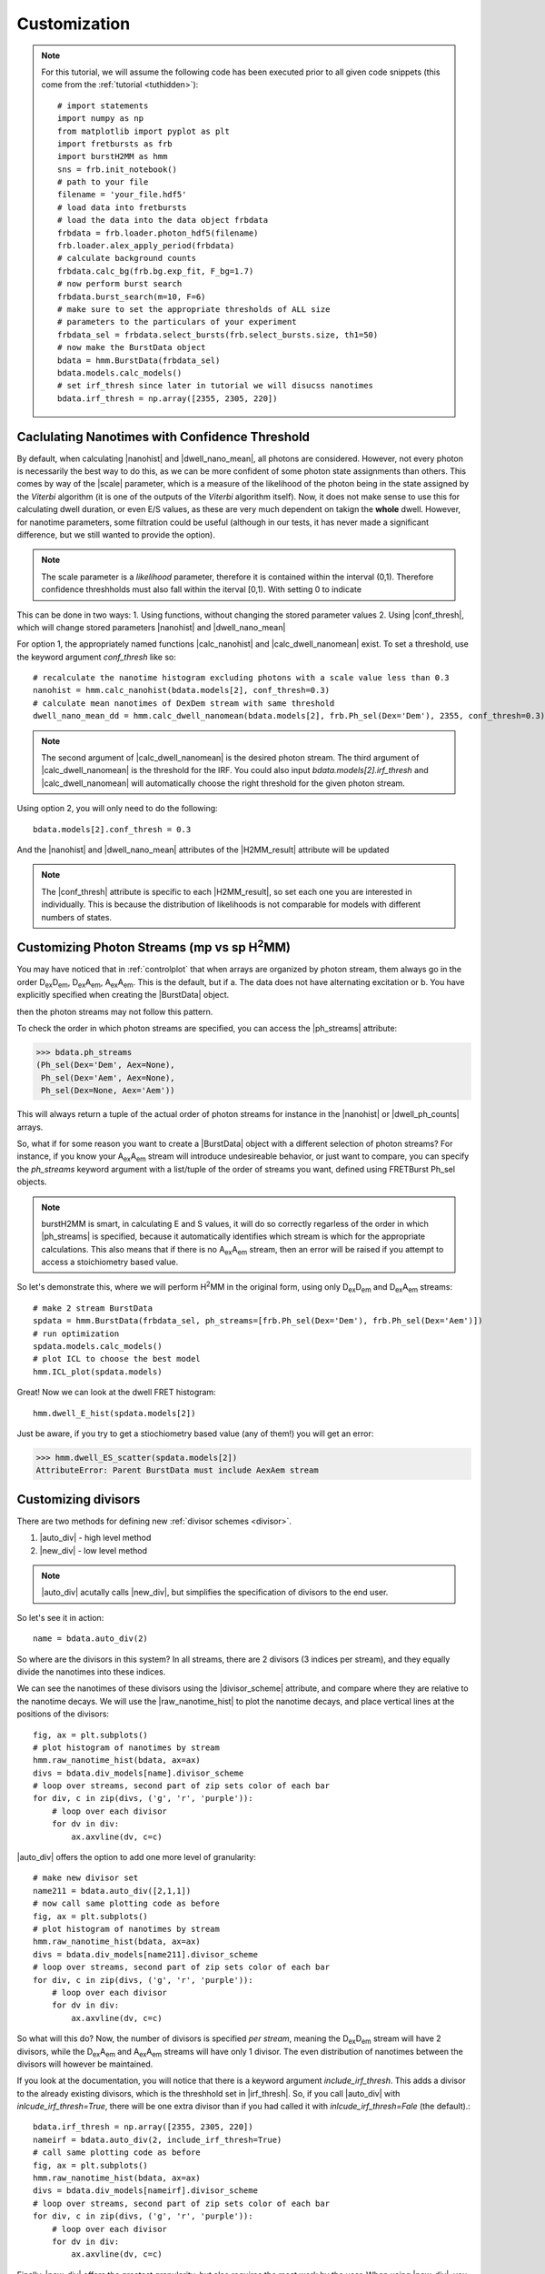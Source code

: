 Customization
=============

.. note::
    For this tutorial, we will assume the following code has been executed prior to all given code snippets (this come from the :ref:`tutorial <tuthidden>`)::

        # import statements
        import numpy as np
        from matplotlib import pyplot as plt
        import fretbursts as frb
        import burstH2MM as hmm
        sns = frb.init_notebook()
        # path to your file
        filename = 'your_file.hdf5'
        # load data into fretbursts
        # load the data into the data object frbdata
        frbdata = frb.loader.photon_hdf5(filename)
        frb.loader.alex_apply_period(frbdata)
        # calculate background counts
        frbdata.calc_bg(frb.bg.exp_fit, F_bg=1.7)
        # now perform burst search
        frbdata.burst_search(m=10, F=6)
        # make sure to set the appropriate thresholds of ALL size
        # parameters to the particulars of your experiment
        frbdata_sel = frbdata.select_bursts(frb.select_bursts.size, th1=50)
        # now make the BurstData object
        bdata = hmm.BurstData(frbdata_sel)
        bdata.models.calc_models()
        # set irf_thresh since later in tutorial we will disucss nanotimes
        bdata.irf_thresh = np.array([2355, 2305, 220])

Caclulating Nanotimes with Confidence Threshold
-----------------------------------------------

By default, when calculating |nanohist| and |dwell_nano_mean|, all photons are considered.
However, not every photon is necessarily the best way to do this, as we can be more confident of some photon state assignments than others.
This comes by way of the |scale| parameter, which is a measure of the likelihood of the photon being in the state assigned by the *Viterbi* algorithm (it is one of the outputs of the *Viterbi* algorithm itself).
Now, it does not make sense to use this for calculating dwell duration, or even E/S values, as these are very much dependent on takign the **whole** dwell.
However, for nanotime parameters, some filtration could be useful (although in our tests, it has never made a significant difference, but we still wanted to provide the option).

.. note::
    The scale parameter is a *likelihood* parameter, therefore it is contained within the interval (0,1).
    Therefore confidence threshholds must also fall within the iterval [0,1).
    With setting 0 to indicate 

This can be done in two ways:
1. Using functions, without changing the stored parameter values
2. Using |conf_thresh|, which will change stored parameters |nanohist| and |dwell_nano_mean|

For option 1, the appropriately named functions |calc_nanohist| and |calc_dwell_nanomean| exist.
To set a threshold, use the keyword argument `conf_thresh` like so::

    # recalculate the nanotime histogram excluding photons with a scale value less than 0.3
    nanohist = hmm.calc_nanohist(bdata.models[2], conf_thresh=0.3)
    # calculate mean nanotimes of DexDem stream with same threshold
    dwell_nano_mean_dd = hmm.calc_dwell_nanomean(bdata.models[2], frb.Ph_sel(Dex='Dem'), 2355, conf_thresh=0.3)

.. note::

    The second argument of |calc_dwell_nanomean| is the desired photon stream.
    The third argument of |calc_dwell_nanomean| is the threshold for the IRF.
    You could also input `bdata.models[2].irf_thresh` and |calc_dwell_nanomean| will automatically choose the right threshold for the given photon stream.

Using option 2, you will only need to do the following::

    bdata.models[2].conf_thresh = 0.3

And the |nanohist| and |dwell_nano_mean| attributes of the |H2MM_result| attribute will be updated

.. note::

    The |conf_thresh| attribute is specific to each |H2MM_result|, so set each one you are interested in individually.
    This is because the distribution of likelihoods is not comparable for models with different numbers of states.
        
Customizing Photon Streams (mp vs sp |H2MM|)
--------------------------------------------

You may have noticed that in :ref:`controlplot` that when arrays are organized by photon stream, them always go in the order |DD|, |DA|, |AA|.
This is the default, but if
a. The data does not have alternating excitation or
b. You have explicitly specified when creating the |BurstData| object.

then the photon streams may not follow this pattern.

To check the order in which photon streams are specified, you can access the |ph_streams| attribute:

>>> bdata.ph_streams
(Ph_sel(Dex='Dem', Aex=None),
 Ph_sel(Dex='Aem', Aex=None),
 Ph_sel(Dex=None, Aex='Aem'))

This will always return a tuple of the actual order of photon streams for instance in the |nanohist| or |dwell_ph_counts| arrays.

So, what if for some reason you want to create a |BurstData| object with a different selection of photon streams?
For instance, if you know your |AA| stream will introduce undesireable behavior, or just want to compare, you can specify the `ph_streams` keyword argument with a list/tuple of the order of streams you want, defined using FRETBurst Ph_sel objects.

.. note::

    burstH2MM is smart, in calculating E and S values, it will do so correctly regarless of the order in which |ph_streams| is specified, because it automatically identifies which stream is which for the appropriate calculations.
    This also means that if there is no |AA| stream, then an error will be raised if you attempt to access a stoichiometry based value.

So let's demonstrate this, where we will perform |H2MM| in the original form, using only |DD| and |DA| streams::

    # make 2 stream BurstData
    spdata = hmm.BurstData(frbdata_sel, ph_streams=[frb.Ph_sel(Dex='Dem'), frb.Ph_sel(Dex='Aem')])
    # run optimization
    spdata.models.calc_models()
    # plot ICL to choose the best model
    hmm.ICL_plot(spdata.models)

.. images: images/spICL.png
    
Great! Now we can look at the dwell FRET histogram::

    hmm.dwell_E_hist(spdata.models[2])

.. image:: images/spEhist.png


Just be aware, if you try to get a stiochiometry based value (any of them!) you will get an error:

>>> hmm.dwell_ES_scatter(spdata.models[2])
AttributeError: Parent BurstData must include AexAem stream


.. _divlochowto:

Customizing divisors
--------------------

There are two methods for defining new :ref:`divisor schemes <divisor>`.

#. |auto_div| - high level method
#. |new_div| - low level method

.. note::

    |auto_div| acutally calls |new_div|, but simplifies the specification of divisors to the end user.

So let's see it in action::

    name = bdata.auto_div(2)

So where are the divisors in this system?
In all streams, there are 2 divisors (3 indices per stream), and they equally divide the nanotimes into these indices.

We can see the nanotimes of these divisors using the |divisor_scheme| attribute, and compare where they are relative to the nanotime decays.
We will use the |raw_nanotime_hist| to plot the nanotime decays, and place vertical lines at the positions of the divisors::

    fig, ax = plt.subplots()
    # plot histogram of nanotimes by stream
    hmm.raw_nanotime_hist(bdata, ax=ax)
    divs = bdata.div_models[name].divisor_scheme
    # loop over streams, second part of zip sets color of each bar
    for div, c in zip(divs, ('g', 'r', 'purple')):
        # loop over each divisor
        for dv in div:
            ax.axvline(dv, c=c)

.. image:: images/divisor2.png


|auto_div| offers the option to add one more level of granularity::

    # make new divisor set
    name211 = bdata.auto_div([2,1,1])
    # now call same plotting code as before
    fig, ax = plt.subplots()
    # plot histogram of nanotimes by stream
    hmm.raw_nanotime_hist(bdata, ax=ax)
    divs = bdata.div_models[name211].divisor_scheme
    # loop over streams, second part of zip sets color of each bar
    for div, c in zip(divs, ('g', 'r', 'purple')):
        # loop over each divisor
        for dv in div:
            ax.axvline(dv, c=c)

.. image:: images/divisor211.png

So what will this do?
Now, the number of divisors is specified *per stream*, meaning the |DD| stream will have 2 divisors, while the |DA| and |AA| streams will have only 1 divisor.
The even distribution of nanotimes between the divisors will however be maintained.

If you look at the documentation, you will notice that there is a keyword argument `include_irf_thresh`.
This adds a divisor to the already existing divisors, which is the threshhold set in |irf_thresh|.
So, if you call |auto_div| with `inlcude_irf_thresh=True`, there will be one extra divisor than if you had called it with `inlcude_irf_thresh=Fale` (the default).::

    bdata.irf_thresh = np.array([2355, 2305, 220])
    nameirf = bdata.auto_div(2, include_irf_thresh=True)
    # call same plotting code as before
    fig, ax = plt.subplots()
    hmm.raw_nanotime_hist(bdata, ax=ax)
    divs = bdata.div_models[nameirf].divisor_scheme
    # loop over streams, second part of zip sets color of each bar
    for div, c in zip(divs, ('g', 'r', 'purple')):
        # loop over each divisor
        for dv in div:
            ax.axvline(dv, c=c)

.. image:: images/divisorirf.png

Finally, |new_div| offers the greatest granularity, but also requires the most work by the user.
When using |new_div|, you must specify the nanotime divisors themselves.

The function call looks like this::

    divs = [np.array([2500]), np.array([3000]), np.array([800])]
    namecustom = bdata.new_div(divs)
    # call same plotting code as before
    fig, ax = plt.subplots()
    hmm.raw_nanotime_hist(bdata, ax=ax)
    divs = bdata.div_models[namecustom].divisor_scheme
    # loop over streams, second part of zip sets color of each bar
    for div, c in zip(divs, ('g', 'r', 'purple')):
        # loop over each divisor
        for dv in div:
            ax.axvline(dv, c=c)

.. image:: images/divisorcustom.png

Customizing optimizations
-------------------------

As a wrapper around `H2MM_C <H2MM_C>`, burstH2MM handles a lot of the inner details of working with  `H2MM_C <H2MM_C>` automatically, however, it does allow the user to override these defaults.

|calc_models| automatically optimizes several |H2MM| models, and the initial |H2MM| models used in those optmizations are provided in those optimizations.
If you have a look at the documenation, there also exists the |optimize| method, and its first argument is an :class:`H2MM_C.h2mm_model`, this method is the actual method that makes each |H2MM_result| object, and relies on :meth:`H2MM_C.h2mm_model.optimize` to optimize the input :class:`H2MM_C.h2mm_model`, which is the basis of the |H2MM_result| object.
|calc_models| actually calls |optimize| for each state model, and uses :func:`H2MM_C.factory_h2mm_model` to make the input models.

Using |optimize|
****************

So, if you want to control the initial models, you can use |optimize| instead like so::

    # we need to add H2MM_C to generate the models
    import H2MM_C as h2

    # make custom initial model
    prior = np.array([0.75, 0.25])
    trans = np.array([[1 - 1e-7, 1e-7],
                      [3e-7, 1 - 3e-7]])
    obs = np.array([[0.4, 0.1, 0.5],
                    [0.2, 0.3, 0.5]])
    init = h2.h2mm_model(prior, trans, obs)

    # now we can optimize with the custom model
    bdata.models.optimize(init)

|optimize| also allows passing the same keyword arguments as :meth:`H2MM_C.h2mm_model.optimize`, and thus the maxiumum number of iterations and other limits can be controlled in this same way.

For instance::

    prior = np.array([0.5, 0.25, 0.25])
    trans = np.array([[1 - 2e-7, 1e-7, 1e-7],
                      [2e-7, 1 - 3e-7, 1e-7],
                      [2e-7, 1e-7, 1 - 3e-7]])
    obs = np.array([[0.4, 0.1, 0.5],
                    [0.2, 0.3, 0.5],
                    [0.1, 0.1, 0.8]])
    init = h2.h2mm_model(prior, trans, obs)
    bdata.models.optimize(init, max_iter=7200)

.. note::

    .. _replace_kwarg:

    If a given state-model has already been optimized, you must specify the keyword argument `replace=True`::

        # this will not optimize if number of states already exists in H2MM_list
        bbdata.models.optimize(init)
        # this cause the old optimization to be replaced
        bdata.models.optimize(init, max_iter=8000, replace=True)

Using |calc_models|
*******************

|calc_models| functions in essentially the same way.
*NOTE: the folloiwng code assumes only that the initializing code has been run, but not the examples using |optimize|, if the keyword arguments `replace=True` is not specified, then the existing optimizations will note be re-optimized.*
See the previous :ref:`note <replace_kwarg>`::

    bdata.models.calc_models(max_iter=7200)

So now all optimizations will run for a maximum of 7200 iterations instead of the default of 3600.

You can even specify initial models using |calc_models|, using the `models` keyword argument.
For this, simply hand `models` a list of :class:`H2MM_C.h2mm_model` objects.
|calc_models| will then use those models as initial models.
However, still obeys the other settings provided, eg. it will start optimizing the model with `min_state` number of states, and optimize at least to `to_state`, until `conv_crit` or `max_state` number of states is reached.
|calc_models| will use the model for that number of states given to `models`, and if such a model does not exist within `models`, it will fall back on using :func:`H2MM_C.factory_h2mm_model` to generate the function.

.. note::

    If you are trying to bound optimizations with `bounds_func` and `bounds` keyword arguments, be aware that you must use them such that the will work for all optimizations.
    This means that specifying arrays for the trans/obs/prior limits will not work.
    If you wish to set the bounds for each state-model optimization, use |optimize| instead.

So let's see an example::

    # setup 2 state initial model
    prior2 = np.array([0.75, 0.25])
    trans2 = np.array([[1 - 1e-7, 1e-7],
                      [3e-7, 1 - 3e-7]])
    obs2 = np.array([[0.4, 0.1, 0.5],
                    [0.2, 0.3, 0.5]])
    init2 = h2.h2mm_model(prior2, trans2, obs2)

    # setup 3 state initial model
    prior3 = np.array([0.5, 0.25, 0.25])
    trans3 = np.array([[1 - 2e-7, 1e-7, 1e-7],
                      [2e-7, 1 - 3e-7, 1e-7],
                      [2e-7, 1e-7, 1 - 3e-7]])
    obs3 = np.array([[0.4, 0.1, 0.5],
                    [0.2, 0.3, 0.5],
                    [0.1, 0.1, 0.8]])
    init3 = h2.h2mm_model(prior3, trans3, obs3)

    # make model list
    inits = [init2, init3]

    # run optimization with some initial models
    bdata.models.calc_models(models=inits)

This will optimize even the 1 state and 4 state models, using :func:`H2MM_C.factory_h2mm_model` to create them. But when it optimizes the 2 state model, it will use `init2`, and the 3 state model will use `init3`

.. |H2MM| replace:: H\ :sup:`2`\ MM
.. _H2MM_C: https://pypi.org/project/H2MM-C
.. |DD| replace:: D\ :sub:`ex`\ D\ :sub:`em`
.. |DA| replace:: D\ :sub:`ex`\ A\ :sub:`em`
.. |AA| replace:: A\ :sub:`ex`\ A\ :sub:`em`
.. |BurstData| replace:: :class:`BurstData <burstH2MM.BurstSort.BurstData>`
.. |div_models| replace:: :attr:`BurstData.div_models <burstH2MM.BurstSort.BurstData.div_models>`
.. |auto_div| replace:: :meth:`BurstData.auto_div() <burstH2MM.BurstSort.BurstData.auto_div>`
.. |new_div| replace:: :meth:`BurstData.new_div() <burstH2MM.BurstSort.BurstData.new_div>`
.. |irf_thresh| replace:: :attr:`BurstData.irf_thresh <burstH2MM.BurstSort.BurstData.irf_thresh>`
.. |ph_streams| replace:: :attr:`BurstData.ph_streams <burstH2MM.BurstSort.BurstData.ph_streams>`
.. |H2MM_list| replace:: :class:`H2MM_list <burstH2MM.BurstSort.H2MM_list>`
.. |divisor_scheme| replace:: :attr:`H2MM_list.divisor_scheme <burstH2MM.BurstSort.H2MM_list.divisor_scheme>`
.. |list_bic| replace:: :attr:`H2MM_list.BIC <burstH2MM.BurstSort.H2MM_list.BIC>`
.. |list_bicp| replace:: :attr:`H2MM_list.BICp <burstH2MM.BurstSort.H2MM_list.BICp>`
.. |list_icl| replace:: :attr:`H2MM_list.ICL <burstH2MM.BurstSort.H2MM_list.ICL>`
.. |optimize| replace:: :meth:`H2MM_list.optimize() <burstH2MM.BurstSort.H2MM_list.optimize>`
.. |calc_models| replace:: :meth:`H2MM_list.calc_models() <burstH2MM.BurstSort.H2MM_list.calc_models>`
.. |opts| replace:: :attr:`H2MM_list.opts <burstH2MM.BurstSort.H2MM_list.opts>`
.. |H2MM_result| replace:: :class:`H2MM_result <burstH2MM.BurstSort.H2MM_result>`
.. |trim_data| replace:: :meth:`H2MM_result.trim_data() <burstH2MM.BurstSort.H2MM_result.trim_data>`
.. |scale| replace:: :attr:`H2MM_result.scale <burstH2MM.BurstSort.H2MM_result.scale>`
.. |conf_thresh| replace:: :attr:`H2MM_result.conf_thresh <burstH2MM.BurstSort.H2MM_result.conf_thresh>`
.. |model_E| replace:: :attr:`H2MM_result.E <burstH2MM.BurstSort.H2MM_result.E>`
.. |model_E_corr| replace:: :attr:`H2MM_result.E_corr <burstH2MM.BurstSort.H2MM_result.E_corr>`
.. |model_S| replace:: :attr:`H2MM_result.S <burstH2MM.BurstSort.H2MM_result.S>`
.. |model_S_corr| replace:: :attr:`H2MM_result.S_corr <burstH2MM.BurstSort.H2MM_result.S_corr>`
.. |model_trans| replace:: :attr:`H2MM_result.trans <burstH2MM.BurstSort.H2MM_result.trans>`
.. |nanohist| replace:: :attr:`H2MM_result.nanohist <burstH2MM.BurstSort.H2MM_result.nanohist>`
.. |dwell_pos| replace:: :attr:`H2MM_result.dwell_pos <burstH2MM.BurstSort.H2MM_result.dwell_pos>`
.. |dwell_dur| replace:: :attr:`H2MM_result.dwell_dur <burstH2MM.BurstSort.H2MM_result.dwell_dur>`
.. |dwell_state| replace:: :attr:`H2MM_result.dwell_state <burstH2MM.BurstSort.H2MM_result.dwell_state>`
.. |dwell_ph_counts| replace:: :attr:`H2MM_result.dwell_ph_counts <burstH2MM.BurstSort.H2MM_result.dwell_ph_counts>`
.. |dwell_ph_counts_bg| replace:: :attr:`H2MM_result.dwell_ph_counts_bg <burstH2MM.BurstSort.H2MM_result.dwell_ph_counts_bg>`
.. |dwell_E| replace:: :attr:`H2MM_result.dwell_E <burstH2MM.BurstSort.H2MM_result.dwell_E>`
.. |dwell_E_corr| replace:: :attr:`H2MM_result.dwell_E_corr <burstH2MM.BurstSort.H2MM_result.dwell_E_corr>`
.. |dwell_S| replace:: :attr:`H2MM_result.dwell_S <burstH2MM.BurstSort.H2MM_result.dwell_S>`
.. |dwell_S_corr| replace:: :attr:`H2MM_result.dwell_S_corr <burstH2MM.BurstSort.H2MM_result.dwell_S_corr>`
.. |burst_dwell_num| replace:: :attr:`H2MM_result.burst_dwell_num <burstH2MM.BurstSort.H2MM_result.burst_dwell_num>`
.. |dwell_nano_mean| replace:: :attr:`H2MM_result.dwell_nano_mean <burstH2MM.BurstSort.H2MM_result.dwell_nano_mean>`
.. |trans_locs| replace:: :attr:`H2MM_result.trans_locs <burstH2MM.BurstSort.H2MM_result.trans_locs>`
.. |result_bic| replace:: :attr:`H2MM_result.bic <burstH2MM.BurstSort.H2MM_result.bic>`
.. |result_bicp| replace:: :attr:`H2MM_result.bicp <burstH2MM.BurstSort.H2MM_result.bicp>`
.. |result_icl| replace:: :attr:`H2MM_result.icl <burstH2MM.BurstSort.H2MM_result.icl>`
.. |calc_nanohist| replace:: :func:`calc_nanohist() <burstH2MM.BurstSort.calc_nanohist>`
.. |calc_dwell_nanomean| replace:: :func:`calc_dwell_nanomean() <burstH2MM.BurstSort.calc_dwell_nanomean>`
.. |dwell_ES_scatter| replace:: :func:`dwell_ES_scatter() <burstH2MM.Plotting.dwell_ES_scatter>`
.. |dwell_tau_hist| replace:: :func:`dwell_tau_hist() <burstH2MM.Plotting.dwell_tau_hist>`
.. |dwell_E_hist| replace:: :func:`dwell_E_hist() <burstH2MM.Plotting.dwell_E_hist>`
.. |raw_nanotime_hist| replace:: :func:`raw_nanotime_hist <burstH2MM.Plotting.raw_nanotime_hist>`
